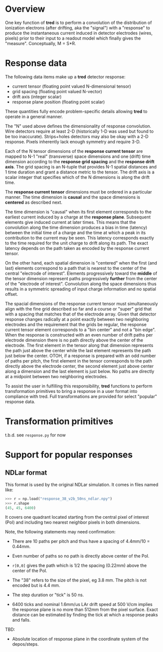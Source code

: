 #+title tred detector response

* Overview

One key function of *tred* is to perform a convolution of the distribution of
ionization electrons (after drifting, aka the "signal") with a "response" to
produce the instantaneous current induced in detector electrodes (wires, pixels)
prior to their input to a readout model which finally gives the "measure".
Conceptually, M = S*R.

* Response data

The following data items make up a *tred* detector response:

- current tensor (floating point valued N-dimensional tensor)
- grid spacing (floating point valued N-vector)
- drift axis (integer scalar)
- response plane position (floating point scalar)

These quantities fully encode problem-specific details allowing *tred* to operate
in a general manner.

The "N" used above defines the dimensionality of response convolution.  Wire
detectors require at least 2-D (historically 1-D was used but found to be too
inaccurate).  Strips+holes detectors may also be okay with a 2-D response.
Pixels inherently lack enough symmetry and require 3-D.

Each of the N tensor dimensions of the *response current tensor* are mapped to N-1
"real" (transverse) space dimensions and one (drift) time dimension according to
the *response grid spacing* and the *response drift axis*.  The grid spacing is an
N-tuple that provides N-1 spatial distances and 1 time duration and grant a
distance metric to the tensor.  The drift axis is a scalar integer that
specifies which of the N dimensions is along the drift time.

The *response current tensor* dimensions must be ordered in a particular manner.
The time dimension is *causal* and the space dimensions is *centered* as described
next.

The time dimension is "causal" when its first element corresponds to the
earliest current induced by a charge at the *response plane*.  Subsequent elements
give induced current at later times.  This means that the convolution along the
time dimension produces a bias in time (latency) between the initial time of a
charge and the time at which a peak in its contribution to the current may be
seen.  This latency corresponds exactly to the time required for the unit charge
to drift along its path.  The exact latency depends on the path taken as encoded
by the response current tensor.

On the other hand, each spatial dimension is "centered" when the first (and
last) elements correspond to a path that is nearest to the center of the central
"electrode of interest".  Elements progressively toward the *middle* of the tensor
dimension represent paths progressively *further* from the center of the
"electrode of interest".  Convolution along the space dimensions thus results in
a symmetric spreading of input charge information and no spatial offset.

The spacial dimensions of the response current tensor must simultaneously align
with the fine grid described so far and a course or "super" grid that with a
spacing that matches that of the electrode array.  Given that detector response
changes radically at a point exactly between two neighboring electrodes and the
requirement that the grids be regular, the response current tensor element
corresponds to a "bin center" and not a "bin edge".  When the response is
constructed with an even number of drift paths per electrode dimension there is
no path directly above the center of the electrode.  The first element in the
tensor along that dimension represents the path just above the center while the
last element represents the path just below the center.  OTOH, if a response is
prepared with an odd number of paths per pitch, the first element in the tensor
corresponds to the path directly above the electrode center, the second element
just above center along a dimension and the last element is just below.  No
paths are directly at a midpoint between two neighboring electrodes.


To assist the user in fulfilling this responsibility, *tred* functions to perform
transformation primitives to bring a response in a user format into compliance
with tred.  Full transformations are provided for select "popular" response data. 

* Transformation primitives

t.b.d.  see ~response.py~ for now



* Support for popular responses

** NDLar format

This format is used by the original NDLar simulation.  It comes in files named
like:

#+begin_src python
>>> r = np.load("response_38_v2b_50ns_ndlar.npy")
>>> r.shape
(45, 45, 6400)
#+end_src

It covers one quadrant located starting from the central pixel of interest (PoI)
and including two nearest neighbor pixels in both dimensions.

Note, the following statements may need confirmation:

- There are 10 paths per pitch and thus have a spacing of 4.4mm/10 = 0.44mm.

- Even number of paths so no path is directly above center of the PoI.  

- ~r[0,0]~ gives the path which is 1/2 the spacing (0.22mm) above the center of
  the PoI.

- The "38" refers to the size of the pixel, eg 3.8 mm.  The pitch is not encoded
  but is 4.4 mm.

- The step duration or "tick" is 50 ns.

- 6400 ticks and nominal 1.6mm/us LAr drift speed at 500 V/cm implies the
  response plane is no more than 512mm from the pixel surface.  Exact distance
  can be estimated by finding the tick at which a response peaks and falls.

TBD:

- Absolute location of response plane in the coordinate system of the
  depos/steps.


  




